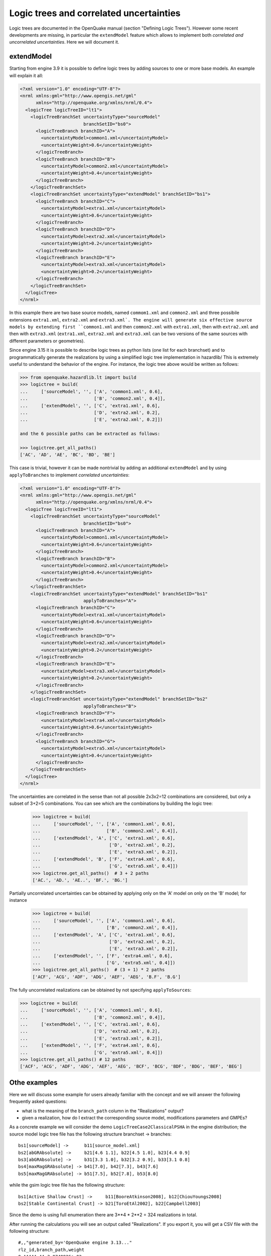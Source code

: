 Logic trees and correlated uncertainties
========================================

Logic trees are documented in the OpenQuake manual (section "Defining
Logic Trees"). However some recent developments are missing, in particular
the ``extendModel`` feature which allows to implement both *correlated and
uncorrelated uncertainties*. Here we will document it.

extendModel
---------------------------------

Starting from engine 3.9 it is possible to define logic trees by adding sources
to one or more base models. An example will explain it all:

.. code-block:: xml

  <?xml version="1.0" encoding="UTF-8"?>
  <nrml xmlns:gml="http://www.opengis.net/gml"
        xmlns="http://openquake.org/xmlns/nrml/0.4">
    <logicTree logicTreeID="lt1">
      <logicTreeBranchSet uncertaintyType="sourceModel"
                          branchSetID="bs0">
        <logicTreeBranch branchID="A">
          <uncertaintyModel>common1.xml</uncertaintyModel>
          <uncertaintyWeight>0.6</uncertaintyWeight>
        </logicTreeBranch>
        <logicTreeBranch branchID="B">
          <uncertaintyModel>common2.xml</uncertaintyModel>
          <uncertaintyWeight>0.4</uncertaintyWeight>
        </logicTreeBranch>
      </logicTreeBranchSet>
      <logicTreeBranchSet uncertaintyType="extendModel" branchSetID="bs1">
        <logicTreeBranch branchID="C">
          <uncertaintyModel>extra1.xml</uncertaintyModel>
          <uncertaintyWeight>0.6</uncertaintyWeight>
        </logicTreeBranch>
        <logicTreeBranch branchID="D">
          <uncertaintyModel>extra2.xml</uncertaintyModel>
          <uncertaintyWeight>0.2</uncertaintyWeight>
        </logicTreeBranch>
        <logicTreeBranch branchID="E">
          <uncertaintyModel>extra3.xml</uncertaintyModel>
          <uncertaintyWeight>0.2</uncertaintyWeight>
        </logicTreeBranch>
      </logicTreeBranchSet>
    </logicTree>
  </nrml>

In this example there are two base source models, named
``commom1.xml`` and ``common2.xml`` and three possibile extensions
``extra1.xml``, ``extra2.xml`` and ``extra3.xml`. The engine will
generate six effective source models by extending first ``common1.xml`` and
then ``common2.xml`` with ``extra1.xml``, then with ``extra2.xml``
and then with ``extra3.xml`` (``extra1.xml``, ``extra2.xml`` and
``extra3.xml`` can be two versions of the same sources with different
parameters or geometries).

Since engine 3.15 it is possible to describe logic trees as python
lists (one list for each branchset) and to programmatically generate
the realizations by using a simplified logic tree implementation in
hazardlib/ This is extremely useful to understand the behavior of the
engine. For instance, the logic tree above would be written as follows:

.. code-block:: python

 >>> from openquake.hazardlib.lt import build
 >>> logictree = build(
 ...     ['sourceModel', '', ['A', 'common1.xml', 0.6],
 ...                         ['B', 'common2.xml', 0.4]],
 ...     ['extendModel', '', ['C', 'extra1.xml', 0.6],
 ...                         ['D', 'extra2.xml', 0.2],
 ...                         ['E', 'extra2.xml', 0.2]])

 and the 6 possible paths can be extracted as follows:
 
 >>> logictree.get_all_paths()
 ['AC', 'AD', 'AE', 'BC', 'BD', 'BE']

This case is trivial, however it can be made nontrivial by adding an additional
``extendModel`` and by using ``applyToBranches`` to implement *correlated
uncertainties*:

.. code-block:: xml

  <?xml version="1.0" encoding="UTF-8"?>
  <nrml xmlns:gml="http://www.opengis.net/gml"
        xmlns="http://openquake.org/xmlns/nrml/0.4">
    <logicTree logicTreeID="lt1">
      <logicTreeBranchSet uncertaintyType="sourceModel"
                          branchSetID="bs0">
        <logicTreeBranch branchID="A">
          <uncertaintyModel>common1.xml</uncertaintyModel>
          <uncertaintyWeight>0.6</uncertaintyWeight>
        </logicTreeBranch>
        <logicTreeBranch branchID="B">
          <uncertaintyModel>common2.xml</uncertaintyModel>
          <uncertaintyWeight>0.4</uncertaintyWeight>
        </logicTreeBranch>
      </logicTreeBranchSet>
      <logicTreeBranchSet uncertaintyType="extendModel" branchSetID="bs1"
                          applyToBranches="A">
        <logicTreeBranch branchID="C">
          <uncertaintyModel>extra1.xml</uncertaintyModel>
          <uncertaintyWeight>0.6</uncertaintyWeight>
        </logicTreeBranch>
        <logicTreeBranch branchID="D">
          <uncertaintyModel>extra2.xml</uncertaintyModel>
          <uncertaintyWeight>0.2</uncertaintyWeight>
        </logicTreeBranch>
        <logicTreeBranch branchID="E">
          <uncertaintyModel>extra3.xml</uncertaintyModel>
          <uncertaintyWeight>0.2</uncertaintyWeight>
        </logicTreeBranch>
      </logicTreeBranchSet>
      <logicTreeBranchSet uncertaintyType="extendModel" branchSetID="bs2"
                          applyToBranches="B">
        <logicTreeBranch branchID="F">
          <uncertaintyModel>extra4.xml</uncertaintyModel>
          <uncertaintyWeight>0.6</uncertaintyWeight>
        </logicTreeBranch>
        <logicTreeBranch branchID="G">
          <uncertaintyModel>extra5.xml</uncertaintyModel>
          <uncertaintyWeight>0.4</uncertaintyWeight>
        </logicTreeBranch>
      </logicTreeBranchSet>
    </logicTree>
  </nrml>

The uncertainties are correlated in the sense than not all possible
2x3x2=12 combinations are considered, but only a subset of 3+2=5
combinations. You can see which are the combinations by building
the logic tree:

 >>> logictree = build(
 ...     ['sourceModel', '', ['A', 'common1.xml', 0.6],
 ...                         ['B', 'common2.xml', 0.4]],
 ...     ['extendModel', 'A', ['C', 'extra1.xml', 0.6],
 ...                          ['D', 'extra2.xml', 0.2],
 ...                          ['E', 'extra3.xml', 0.2]],
 ...     ['extendModel', 'B', ['F', 'extra4.xml', 0.6],
 ...                          ['G', 'extra5.xml', 0.4]])
 >>> logictree.get_all_paths()  # 3 + 2 paths
 ['AC.', 'AD.', 'AE..', 'BF.', 'BG.']

Partially uncorrelated uncertainties can be obtained by applying only on
the 'A' model on only on the 'B' model; for instance

 >>> logictree = build(
 ...     ['sourceModel', '', ['A', 'common1.xml', 0.6],
 ...                         ['B', 'common2.xml', 0.4]],
 ...     ['extendModel', 'A', ['C', 'extra1.xml', 0.6],
 ...                          ['D', 'extra2.xml', 0.2],
 ...                          ['E', 'extra3.xml', 0.2]],
 ...     ['extendModel', '', ['F', 'extra4.xml', 0.6],
 ...                         ['G', 'extra5.xml', 0.4]])
 >>> logictree.get_all_paths()  # (3 + 1) * 2 paths
 ['ACF', 'ACG', 'ADF', 'ADG', 'AEF', 'AEG', 'B.F', 'B.G']

The fully uncorrelated realizations can be obtained by not specifying
``applyToSources``:

.. code-block:: python

 >>> logictree = build(
 ...     ['sourceModel', '', ['A', 'common1.xml', 0.6],
 ...                         ['B', 'common2.xml', 0.4]],
 ...     ['extendModel', '', ['C', 'extra1.xml', 0.6],
 ...                         ['D', 'extra2.xml', 0.2],
 ...                         ['E', 'extra3.xml', 0.2]],
 ...     ['extendModel', '', ['F', 'extra4.xml', 0.6],
 ...                         ['G', 'extra5.xml', 0.4]])
 >>> logictree.get_all_paths() # 12 paths
 ['ACF', 'ACG', 'ADF', 'ADG', 'AEF', 'AEG', 'BCF', 'BCG', 'BDF', 'BDG', 'BEF', 'BEG']



Othe examples
------------------

Here we will discuss some example for users already
familiar with the concept and we will answer the following frequently asked
questions:

- what is the meaning of the ``branch_path`` column in the "Realizations"
  output?
- given a realization, how do I extract the corresponding source model,
  modifications parameters and GMPEs?

As a concrete example we will consider the demo
``LogicTreeCase2ClassicalPSHA`` in the engine distribution; the source
model logic tree file has the following structure branchset ->
branches::

   bs1[sourceModel] ->      b11[source_model.xml]
   bs2[abGRAbsolute] ->     b21[4.6 1.1], b22[4.5 1.0], b23[4.4 0.9]
   bs3[abGRAbsolute] ->     b31[3.3 1.0], b32[3.2 0.9], b33[3.1 0.8]
   bs4[maxMagGRAbsolute] -> b41[7.0], b42[7.3], b43[7.6]
   bs5[maxMagGRAbsolute] -> b51[7.5], b52[7.8], b53[8.0]

while the gsim logic tree file has the following structure::

  bs1[Active Shallow Crust] ->     b11[BooreAtkinson2008], b12[ChiouYoungs2008]
  bs2[Stable Continental Crust] -> b21[ToroEtAl2002], b22[Campbell2003]

Since the demo is using full enumeration there are 3**4 * 2**2 = 324
realizations in total.

After running the calculations you will see an output called
"Realizations". If you export it, you will get a CSV file with the
following structure::

  #,,"generated_by='OpenQuake engine 3.13..."
  rlz_id,branch_path,weight
  0,AAAAA~AA,3.0740926e-03
  1,AAAAA~AB,3.0740926e-03
  ...
  322,ACCCC~BA,3.1111853e-03
  323,ACCCC~BB,3.1111853e-03

For each realization there is a ``branch_path`` string which is split in
two parts separated by a tilde. The left part describe the branches of
the source model logic tree and the right part the branches of the gmpe
logic tree. In past versions of the engine the branch path was using
directly the branch IDs, so it was easy to assess the correspondence
between each realization and the associated branches.

Unfortunately, we had to remove that direct correspondence in engine
3.11. The reason is that engine is used in situations where the logic
tree has billions of billions of billions ... of billions potential
realizations, with hundreds of branchsets. If you have 100 branchsets
and the branch IDs are 10 characters long, each branch path will be
1000 characters long and impossible to display. The compact
representation requires only 1-character per branchset instead. It is
possible to pass from the compact representation to the original
branch IDs by using the command ``oq show branches``::

 $ oq show branches
 | branch_id | abbrev | uvalue              |
 |-----------+--------+---------------------|
 | b11       | A0     | source_model.xml    |
 | b21       | A1     | 4.60000 1.10000     |
 | b22       | B1     | 4.50000 1.00000     |
 | b23       | C1     | 4.40000 0.90000     |
 | b31       | A2     | 3.30000 1.00000     |
 | b32       | B2     | 3.20000 0.90000     |
 | b33       | C2     | 3.10000 0.80000     |
 | b41       | A3     | 7.00000             |
 | b42       | B3     | 7.30000             |
 | b43       | C3     | 7.60000             |
 | b51       | A4     | 7.50000             |
 | b52       | B4     | 7.80000             |
 | b53       | C4     | 8.00000             |
 | b11       | A0     | [BooreAtkinson2008] |
 | b12       | B0     | [ChiouYoungs2008]   |
 | b21       | A1     | [ToroEtAl2002]      |
 | b22       | B1     | [Campbell2003]      |

The first character of the ``abbrev`` specifies the branch number ("A"
means the first branch, "B" the second, etc) while the other characters
are the branch set number starting from zero. The format works up to
184 branches per branchset, bu using printable UTF8 characters.
For instance the realization #322 has the following branch path in
compact form::

 ACCCC~BA

which will expand to the following abbreviations (considering that fist "A"
corresponds to the branchset 0, the first "C" to branchset 1, the
second "C" to branchset 2, the third "C" to branchset 3, the fourth
"C" to branchset 4, "B" to branchset 0 of the GMPE logic tree and the
last "A" to branchset 1 of the GMPE logic tree)::

  A0 C1 C2 C3 C4 ~ B0 A1

and then, using the correspondence table ``abbrev->uvalue``, to::

  "source_model.xml" "4.4 0.9" "3.1 0.8" "7.6" "8.0" ~
  "[ChiouYoungs2008]" "[ToroEtAl2002]"

For convenience, the engine provides a simple command to display the content
of a realization, given the realization number, thus answering the
FAQ::

 $ oq show rlz:322
 | uncertainty_type         | uvalue            |
 |--------------------------+-------------------|
 | sourceModel              | source_model.xml  |
 | abGRAbsolute             | 4.40000 0.90000   |
 | abGRAbsolute             | 3.10000 0.80000   |
 | maxMagGRAbsolute         | 7.60000           |
 | maxMagGRAbsolute         | 8.00000           |
 | Active Shallow Crust     | [ChiouYoungs2008] |
 | Stable Continental Crust | [ToroEtAl2002]    |

NB: the commands `oq show branches` and `oq show rlz` are new in
engine 3.13: they may change in the future and the string
representation of the branch path may change too. It has already
changed twice in engine 3.11 and engine 3.12. You cannot rely on
it across engine versions.
